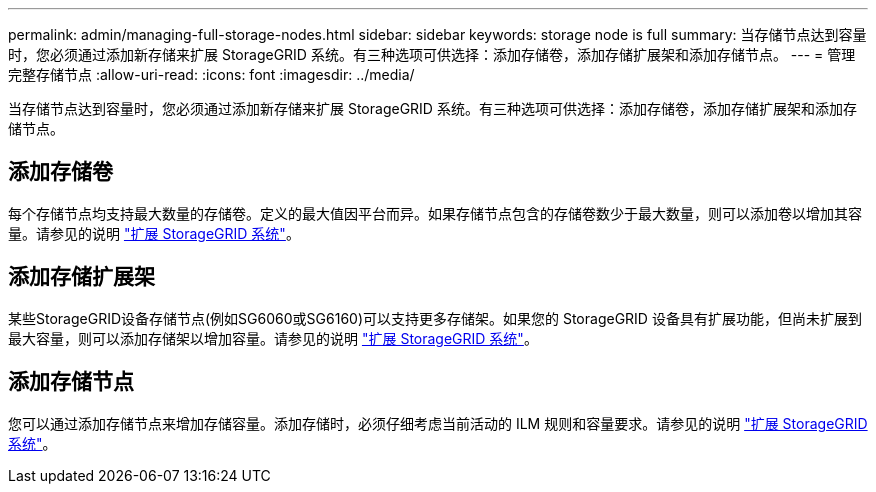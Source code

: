 ---
permalink: admin/managing-full-storage-nodes.html 
sidebar: sidebar 
keywords: storage node is full 
summary: 当存储节点达到容量时，您必须通过添加新存储来扩展 StorageGRID 系统。有三种选项可供选择：添加存储卷，添加存储扩展架和添加存储节点。 
---
= 管理完整存储节点
:allow-uri-read: 
:icons: font
:imagesdir: ../media/


[role="lead"]
当存储节点达到容量时，您必须通过添加新存储来扩展 StorageGRID 系统。有三种选项可供选择：添加存储卷，添加存储扩展架和添加存储节点。



== 添加存储卷

每个存储节点均支持最大数量的存储卷。定义的最大值因平台而异。如果存储节点包含的存储卷数少于最大数量，则可以添加卷以增加其容量。请参见的说明 link:../expand/index.html["扩展 StorageGRID 系统"]。



== 添加存储扩展架

某些StorageGRID设备存储节点(例如SG6060或SG6160)可以支持更多存储架。如果您的 StorageGRID 设备具有扩展功能，但尚未扩展到最大容量，则可以添加存储架以增加容量。请参见的说明 link:../expand/index.html["扩展 StorageGRID 系统"]。



== 添加存储节点

您可以通过添加存储节点来增加存储容量。添加存储时，必须仔细考虑当前活动的 ILM 规则和容量要求。请参见的说明 link:../expand/index.html["扩展 StorageGRID 系统"]。
